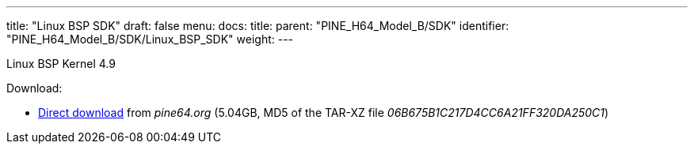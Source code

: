 ---
title: "Linux BSP SDK"
draft: false
menu:
  docs:
    title:
    parent: "PINE_H64_Model_B/SDK"
    identifier: "PINE_H64_Model_B/SDK/Linux_BSP_SDK"
    weight: 
---

Linux BSP Kernel 4.9

Download:

* https://files.pine64.org/SDK/PINE-H64/PINE%20H64B%20BSP%204.9%20lichee.tar.xz[Direct download] from _pine64.org_ (5.04GB, MD5 of the TAR-XZ file _06B675B1C217D4CC6A21FF320DA250C1_)

